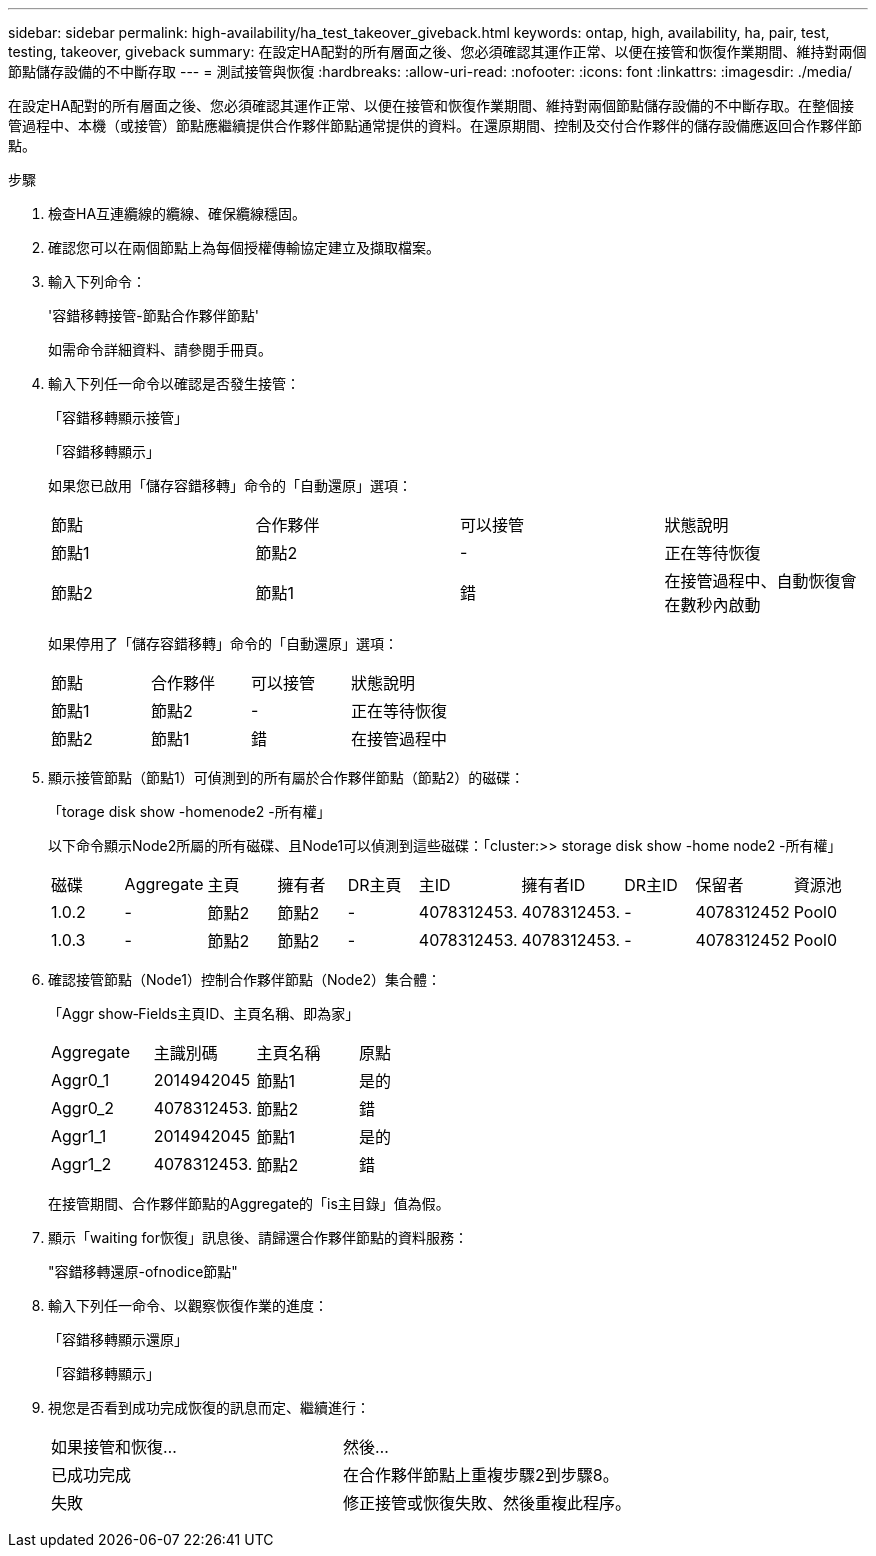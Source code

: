 ---
sidebar: sidebar 
permalink: high-availability/ha_test_takeover_giveback.html 
keywords: ontap, high, availability, ha, pair, test, testing, takeover, giveback 
summary: 在設定HA配對的所有層面之後、您必須確認其運作正常、以便在接管和恢復作業期間、維持對兩個節點儲存設備的不中斷存取 
---
= 測試接管與恢復
:hardbreaks:
:allow-uri-read: 
:nofooter: 
:icons: font
:linkattrs: 
:imagesdir: ./media/


[role="lead"]
在設定HA配對的所有層面之後、您必須確認其運作正常、以便在接管和恢復作業期間、維持對兩個節點儲存設備的不中斷存取。在整個接管過程中、本機（或接管）節點應繼續提供合作夥伴節點通常提供的資料。在還原期間、控制及交付合作夥伴的儲存設備應返回合作夥伴節點。

.步驟
. 檢查HA互連纜線的纜線、確保纜線穩固。
. 確認您可以在兩個節點上為每個授權傳輸協定建立及擷取檔案。
. 輸入下列命令：
+
'容錯移轉接管-節點合作夥伴節點'

+
如需命令詳細資料、請參閱手冊頁。

. 輸入下列任一命令以確認是否發生接管：
+
「容錯移轉顯示接管」

+
「容錯移轉顯示」

+
--
如果您已啟用「儲存容錯移轉」命令的「自動還原」選項：

|===


| 節點 | 合作夥伴 | 可以接管 | 狀態說明 


| 節點1 | 節點2 | - | 正在等待恢復 


| 節點2 | 節點1 | 錯 | 在接管過程中、自動恢復會在數秒內啟動 
|===
如果停用了「儲存容錯移轉」命令的「自動還原」選項：

|===


| 節點 | 合作夥伴 | 可以接管 | 狀態說明 


| 節點1 | 節點2 | - | 正在等待恢復 


| 節點2 | 節點1 | 錯 | 在接管過程中 
|===
--
. 顯示接管節點（節點1）可偵測到的所有屬於合作夥伴節點（節點2）的磁碟：
+
「torage disk show -homenode2 -所有權」

+
--
以下命令顯示Node2所屬的所有磁碟、且Node1可以偵測到這些磁碟：「cluster:>> storage disk show -home node2 -所有權」

|===


| 磁碟 | Aggregate | 主頁 | 擁有者 | DR主頁 | 主ID | 擁有者ID | DR主ID | 保留者 | 資源池 


| 1.0.2 | - | 節點2 | 節點2 | - | 4078312453. | 4078312453. | - | 4078312452 | Pool0 


| 1.0.3 | - | 節點2 | 節點2 | - | 4078312453. | 4078312453. | - | 4078312452 | Pool0 
|===
--
. 確認接管節點（Node1）控制合作夥伴節點（Node2）集合體：
+
「Aggr show‑Fields主頁ID、主頁名稱、即為家」

+
--
|===


| Aggregate | 主識別碼 | 主頁名稱 | 原點 


 a| 
Aggr0_1
 a| 
2014942045
 a| 
節點1
 a| 
是的



 a| 
Aggr0_2
 a| 
4078312453.
 a| 
節點2
 a| 
錯



 a| 
Aggr1_1
 a| 
2014942045
 a| 
節點1
 a| 
是的



| Aggr1_2 | 4078312453. | 節點2  a| 
錯

|===
在接管期間、合作夥伴節點的Aggregate的「is主目錄」值為假。

--
. 顯示「waiting for恢復」訊息後、請歸還合作夥伴節點的資料服務：
+
"容錯移轉還原-ofnodice節點"

. 輸入下列任一命令、以觀察恢復作業的進度：
+
「容錯移轉顯示還原」

+
「容錯移轉顯示」

. 視您是否看到成功完成恢復的訊息而定、繼續進行：
+
--
|===


| 如果接管和恢復... | 然後... 


| 已成功完成 | 在合作夥伴節點上重複步驟2到步驟8。 


| 失敗 | 修正接管或恢復失敗、然後重複此程序。 
|===
--

